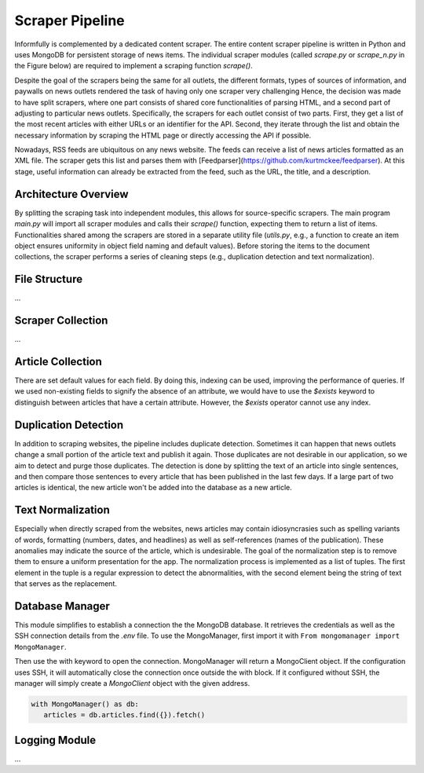 Scraper Pipeline
================

Informfully is complemented by a dedicated content scraper.
The entire content scraper pipeline is written in Python and uses MongoDB for persistent storage of news items.
The individual scraper modules (called `scrape.py` or `scrape\_n.py` in the Figure below) are required to implement a scraping function `scrape()`.

Despite the goal of the scrapers being the same for all outlets, the different formats, types of sources of information, and paywalls on news outlets rendered the task of having only one scraper very challenging
Hence, the decision was made to have split scrapers, where one part consists of shared core functionalities of parsing HTML, and a second part of adjusting to particular news outlets.
Specifically, the scrapers for each outlet consist of two parts.
First, they get a list of the most recent articles with either URLs or an identifier for the API.
Second, they iterate through the list and obtain the necessary information by scraping the HTML page or directly accessing the API if possible.

Nowadays, RSS feeds are ubiquitous on any news website.
The feeds can receive a list of news articles formatted as an XML file.
The scraper gets this list and parses them with [Feedparser](https://github.com/kurtmckee/feedparser).
At this stage, useful information can already be extracted from the feed, such as the URL, the title, and a description.

Architecture Overview
---------------------

.. image:: img/content_scraper.png
   :width: 700
   :alt: Overview of the scraper architecture

By splitting the scraping task into independent modules, this allows for source-specific scrapers.
The main program `main.py` will import all scraper modules and calls their `scrape()` function, expecting them to return a list of items.
Functionalities shared among the scrapers are stored in a separate utility file (`utils.py`, e.g., a function to create an item object ensures uniformity in object field naming and default values).
Before storing the items to the document collections, the scraper performs a series of cleaning steps (e.g., duplication detection and text normalization).

File Structure
--------------

...

Scraper Collection
------------------

...

Article Collection
------------------

There are set default values for each field.
By doing this, indexing can be used, improving the performance of queries.
If we used non-existing fields to signify the absence of an attribute, we would have to use the `$exists` keyword to distinguish between articles that have a certain attribute.
However, the `$exists` operator cannot use any index.

Duplication Detection
-----------------

In addition to scraping websites, the pipeline includes duplicate detection.
Sometimes it can happen that news outlets change a small portion of the article text and publish it again.
Those duplicates are not desirable in our application, so we aim to detect and purge those duplicates.
The detection is done by splitting the text of an article into single sentences, and then compare those sentences to every article that has been published in the last few days.
If a large part of two articles is identical, the new article won't be added into the database as a new article.

Text Normalization
------------------
 
Especially when directly scraped from the websites, news articles may contain idiosyncrasies such as spelling variants of words, formatting (numbers, dates, and headlines) as well as self-references (names of the publication).
These anomalies may indicate the source of the article, which is undesirable.
The goal of the normalization step is to remove them to ensure a uniform presentation for the app.
The normalization process is implemented as a list of tuples.
The first element in the tuple is a regular expression to detect the abnormalities, with the second element being the string of text that serves as the replacement.

Database Manager
----------------

This module simplifies to establish a connection the the MongoDB database.
It retrieves the credentials as well as the SSH connection details from the `.env` file.
To use the MongoManager, first import it with ``From mongomanager import MongoManager``.

Then use the with keyword to open the connection. MongoManager will return a MongoClient object.
If the configuration uses SSH, it will automatically close the connection once outside the with block.
If it configured without SSH, the manager will simply create a `MongoClient` object with the given address.

.. code-block:: console

   with MongoManager() as db:
      articles = db.articles.find({}).fetch()

Logging Module
--------------

...
